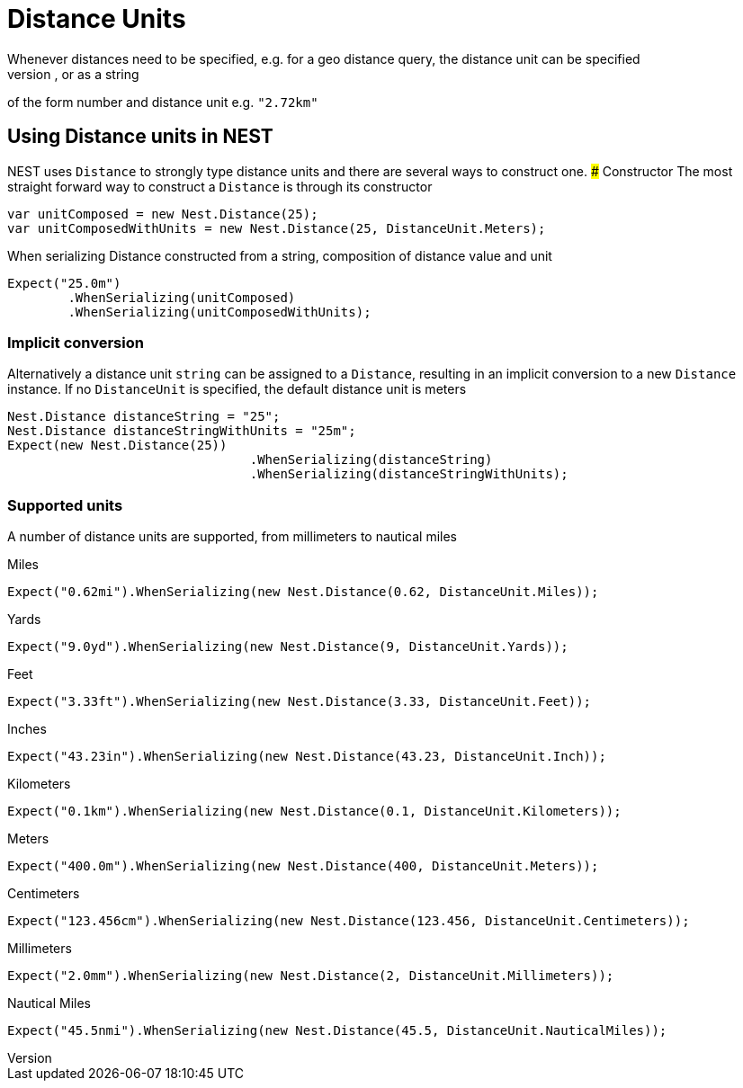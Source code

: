 #  Distance Units
Whenever distances need to be specified, e.g. for a geo distance query, the distance unit can be specified
as a double number representing distance in meters, as a new instance of a `Distance`, or as a string
of the form number and distance unit e.g. `"2.72km"`

## Using Distance units in NEST
NEST uses `Distance` to strongly type distance units and there are several ways to construct one.
### Constructor
The most straight forward way to construct a `Distance` is through its constructor

[source, csharp]
----
var unitComposed = new Nest.Distance(25);
var unitComposedWithUnits = new Nest.Distance(25, DistanceUnit.Meters);
----
When serializing Distance constructed from a string, composition of distance value and unit

[source, csharp]
----
Expect("25.0m")
	.WhenSerializing(unitComposed)
	.WhenSerializing(unitComposedWithUnits);
----
### Implicit conversion
Alternatively a distance unit `string` can be assigned to a `Distance`, resulting in an implicit conversion to a new `Distance` instance.
If no `DistanceUnit` is specified, the default distance unit is meters

[source, csharp]
----
Nest.Distance distanceString = "25";
Nest.Distance distanceStringWithUnits = "25m";
Expect(new Nest.Distance(25))
				.WhenSerializing(distanceString)
				.WhenSerializing(distanceStringWithUnits);
----
### Supported units
A number of distance units are supported, from millimeters to nautical miles

Miles

[source, csharp]
----
Expect("0.62mi").WhenSerializing(new Nest.Distance(0.62, DistanceUnit.Miles));
----
Yards

[source, csharp]
----
Expect("9.0yd").WhenSerializing(new Nest.Distance(9, DistanceUnit.Yards));
----
Feet

[source, csharp]
----
Expect("3.33ft").WhenSerializing(new Nest.Distance(3.33, DistanceUnit.Feet));
----
Inches

[source, csharp]
----
Expect("43.23in").WhenSerializing(new Nest.Distance(43.23, DistanceUnit.Inch));
----
Kilometers

[source, csharp]
----
Expect("0.1km").WhenSerializing(new Nest.Distance(0.1, DistanceUnit.Kilometers));
----
Meters

[source, csharp]
----
Expect("400.0m").WhenSerializing(new Nest.Distance(400, DistanceUnit.Meters));
----
Centimeters

[source, csharp]
----
Expect("123.456cm").WhenSerializing(new Nest.Distance(123.456, DistanceUnit.Centimeters));
----
Millimeters

[source, csharp]
----
Expect("2.0mm").WhenSerializing(new Nest.Distance(2, DistanceUnit.Millimeters));
----
Nautical Miles

[source, csharp]
----
Expect("45.5nmi").WhenSerializing(new Nest.Distance(45.5, DistanceUnit.NauticalMiles));
----
